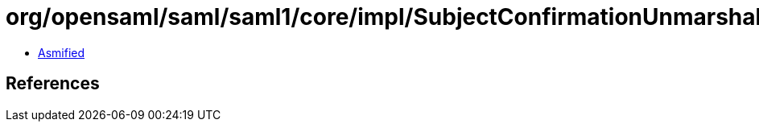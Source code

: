 = org/opensaml/saml/saml1/core/impl/SubjectConfirmationUnmarshaller.class

 - link:SubjectConfirmationUnmarshaller-asmified.java[Asmified]

== References

